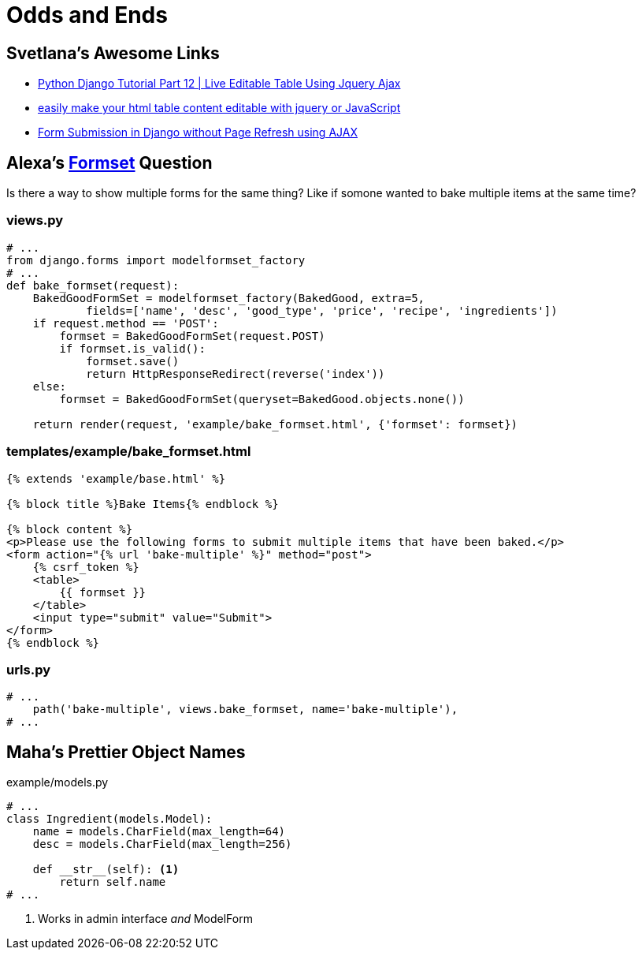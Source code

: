 = Odds and Ends

== Svetlana's Awesome Links

* https://www.youtube.com/watch?v=rAGjVuKesW0[Python Django Tutorial Part 12 |
Live Editable Table Using Jquery Ajax]
* https://www.youtube.com/watch?v=vYoGKtdl7dQ[easily make your html table
content editable with jquery or JavaScript]
* https://www.youtube.com/watch?v=KgnPSmrQrXI&feature=youtu.be[Form Submission
in Django without Page Refresh using AJAX]

== Alexa's https://docs.djangoproject.com/en/3.0/topics/forms/formsets/[Formset] Question

Is there a way to show multiple forms for the same thing? Like if somone wanted
to bake multiple items at the same time?

=== views.py

[source, python]
----
# ...
from django.forms import modelformset_factory
# ...
def bake_formset(request):
    BakedGoodFormSet = modelformset_factory(BakedGood, extra=5,
            fields=['name', 'desc', 'good_type', 'price', 'recipe', 'ingredients'])
    if request.method == 'POST':
        formset = BakedGoodFormSet(request.POST)
        if formset.is_valid():
            formset.save()
            return HttpResponseRedirect(reverse('index'))
    else:
        formset = BakedGoodFormSet(queryset=BakedGood.objects.none())

    return render(request, 'example/bake_formset.html', {'formset': formset})
----

=== templates/example/bake_formset.html

[source, python]
----
{% extends 'example/base.html' %}

{% block title %}Bake Items{% endblock %}

{% block content %}
<p>Please use the following forms to submit multiple items that have been baked.</p>
<form action="{% url 'bake-multiple' %}" method="post">
    {% csrf_token %}
    <table>
        {{ formset }}
    </table>
    <input type="submit" value="Submit">
</form>
{% endblock %}
----

=== urls.py

[source, python]
----
# ...
    path('bake-multiple', views.bake_formset, name='bake-multiple'),
# ...
----

== Maha's Prettier Object Names

.example/models.py
[source, python]
----
# ...
class Ingredient(models.Model):
    name = models.CharField(max_length=64)
    desc = models.CharField(max_length=256)

    def __str__(self): <1>
        return self.name
# ...
----
<1> Works in admin interface _and_ ModelForm
